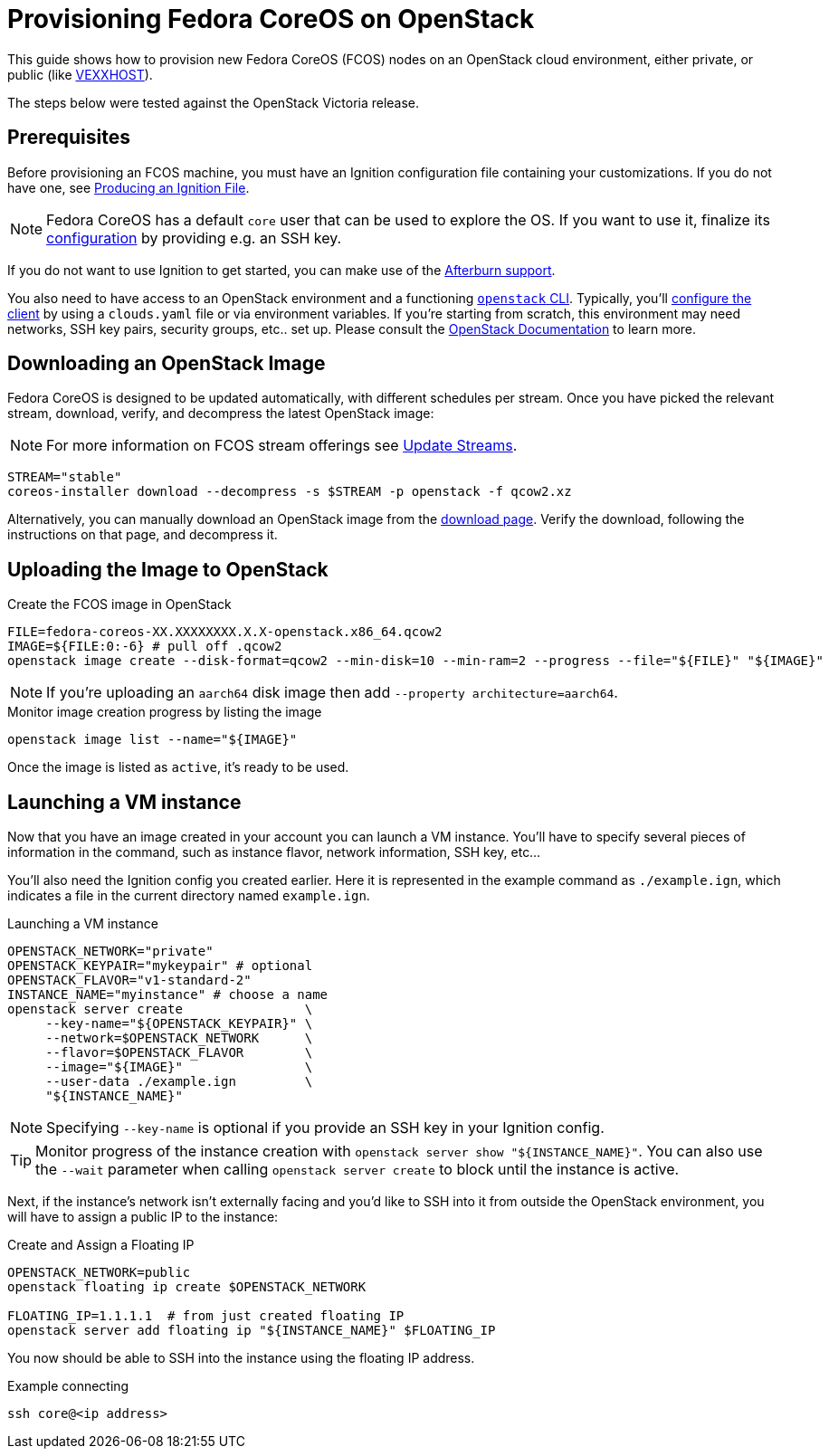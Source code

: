 = Provisioning Fedora CoreOS on OpenStack

This guide shows how to provision new Fedora CoreOS (FCOS) nodes on an
OpenStack cloud environment, either private, or public (like https://vexxhost.com/[VEXXHOST]).

The steps below were tested against the OpenStack Victoria release.

== Prerequisites

Before provisioning an FCOS machine, you must have an Ignition configuration file containing your customizations. If you do not have one, see xref:producing-ign.adoc[Producing an Ignition File].

NOTE: Fedora CoreOS has a default `core` user that can be used to explore the OS. If you want to use it, finalize its xref:authentication.adoc[configuration] by providing e.g. an SSH key.

If you do not want to use Ignition to get started, you can make use of the https://coreos.github.io/afterburn/platforms/[Afterburn support].

You also need to have access to an OpenStack environment and a functioning
https://docs.openstack.org/python-designateclient/latest/user/shell-v2.html[`openstack` CLI].
Typically, you'll https://docs.openstack.org/python-openstackclient/latest/configuration/index.html[configure the client]
by using a `clouds.yaml` file or via environment variables. If you're starting from scratch, this
environment may need networks, SSH key pairs, security groups, etc.. set up. Please consult the
https://docs.openstack.org/[OpenStack Documentation] to learn more.

== Downloading an OpenStack Image

Fedora CoreOS is designed to be updated automatically, with different schedules per stream.
Once you have picked the relevant stream, download, verify, and decompress the latest
OpenStack image:

NOTE: For more information on FCOS stream offerings see xref:update-streams.adoc[Update Streams].

[source, bash]
----
STREAM="stable"
coreos-installer download --decompress -s $STREAM -p openstack -f qcow2.xz
----

Alternatively, you can manually download an OpenStack image from the
https://fedoraproject.org/coreos/download/?stream=stable#cloud_images[download page].
Verify the download, following the instructions on that page, and decompress it.

== Uploading the Image to OpenStack

.Create the FCOS image in OpenStack
[source, bash]
----
FILE=fedora-coreos-XX.XXXXXXXX.X.X-openstack.x86_64.qcow2
IMAGE=${FILE:0:-6} # pull off .qcow2
openstack image create --disk-format=qcow2 --min-disk=10 --min-ram=2 --progress --file="${FILE}" "${IMAGE}"
----

NOTE: If you're uploading an `aarch64` disk image then add `--property architecture=aarch64`.

.Monitor image creation progress by listing the image
[source, bash]
----
openstack image list --name="${IMAGE}"
----

Once the image is listed as `active`, it's ready to be used.

== Launching a VM instance

Now that you have an image created in your account you can launch a VM
instance. You’ll have to specify several pieces of information in the
command, such as instance flavor, network information, SSH key, etc...

You'll also need the Ignition config you created earlier. Here it is
represented in the example command as `./example.ign`, which indicates
a file in the current directory named `example.ign`.

.Launching a VM instance
[source, bash]
----
OPENSTACK_NETWORK="private"
OPENSTACK_KEYPAIR="mykeypair" # optional
OPENSTACK_FLAVOR="v1-standard-2"
INSTANCE_NAME="myinstance" # choose a name
openstack server create                \
     --key-name="${OPENSTACK_KEYPAIR}" \
     --network=$OPENSTACK_NETWORK      \
     --flavor=$OPENSTACK_FLAVOR        \
     --image="${IMAGE}"                \
     --user-data ./example.ign         \
     "${INSTANCE_NAME}"
----

NOTE: Specifying `--key-name` is optional if you provide an SSH key in your Ignition config.

TIP: Monitor progress of the instance creation with `openstack server show "${INSTANCE_NAME}"`.
You can also use the `--wait` parameter when calling `openstack server create` to block
until the instance is active.

Next, if the instance's network isn't externally facing and you'd like to SSH
into it from outside the OpenStack environment, you will have to assign a public
IP to the instance:

.Create and Assign a Floating IP
[source, bash]
----
OPENSTACK_NETWORK=public
openstack floating ip create $OPENSTACK_NETWORK

FLOATING_IP=1.1.1.1  # from just created floating IP
openstack server add floating ip "${INSTANCE_NAME}" $FLOATING_IP
----

You now should be able to SSH into the instance using the floating IP address.

.Example connecting
[source, bash]
----
ssh core@<ip address>
----
